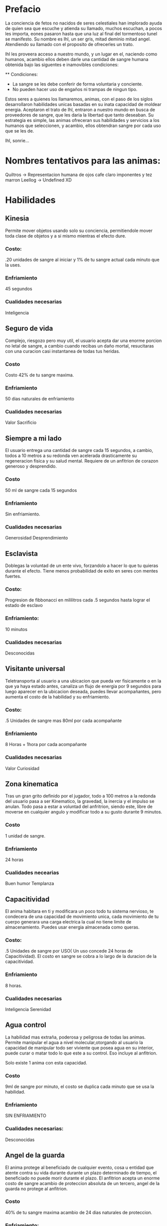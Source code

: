 * Prefacio
  La conciencia de fetos no nacidos de seres celestiales han implorado ayuda de quien sea 
  que escuche y atienda su llamado, muchos escuchan, a pocos les importa,  eones pasaron
  hasta que una luz al final del tormentoso tunel se manifesto. Su nombre es Ihl, un ser gris, 
  mitad deminio mitad angel. Atendiendo su llamado con el proposito de ofrecerles un trato.

  Ihl les proveera acceso a nuestro mundo, y un lugar en el, naciendo como humanos, acambio ellos deben
  darle una cantidad de  sangre humana obtenida bajo las siguentes e inamovibles condiciones:

  ** Condiciones:
  - La sangre se les debe conferir de forma voluntaria y conciente.
  - No pueden hacer uso de engaños ni trampas de ningun tipo.
  
  Estos seres a quienes los llamaremos, animas, con el paso de los siglos desarrollaron habilidades unicas
  basadas en su inata capacidad de moldear energia. Aceptaron el trato de Ihl, entraron a nuestro mundo 
  en busca de proveedores de sangre, que les daria la libertad que tanto deseaban. Su estrategia es simple, 
  las animas ofreceran sus habilidades y servicios a los humanos que seleccionen, y acambio, ellos obtendran
  sangre por cada uso que se les de.

  Ihl, sonrie...

* Nombres tentativos para las animas:
  Quiltros -> Representacion humana de ojos cafe claro imponentes y tez marron
  Leellog -> Undefined XD

* Habilidades

** Kinesia
   Permite mover objetos usando solo su conciencia, permitiendole mover toda clase de objetos y a si mismo 
   mientras el efecto dure.
   
*** Costo: 
    .20 unidades de sangre al iniciar y 1% de tu sangre actual cada minuto que la uses.
*** Enfriamiento
    45 segundos
*** Cualidades necesarias
    Inteligencia


** Seguro de vida
   Complejo, riesgozo pero muy util, el usuario acepta dar una enorme porcion no letal de sangre, a cambio
   cuando recibas un daño mortal, resucitaras con una curacion casi instantanea de todas tus heridas.
   
*** Costo 
    Costo 42% de tu sangre maxima.
*** Enfriamiento
    50 dias naturales de enfriamiento
*** Cualidades necesarias
    Valor
    Sacrificio


** Siempre a mi lado
   El usuario entrega una cantidad de sangre cada 15 segundos, a cambio, todos a 10 metros a su redonda ven
   acelerada drasticamente su regeneracion fisica y su salud mental. Requiere de un anfitrion de corazon 
   generoso y desprendido.

*** Costo 
    50 ml de sangre cada 15 segundos
*** Enfriamiento
    Sin enfriamiento.
*** Cualidades necesarias
    Generosidad
    Desprendimiento


** Esclavista
   Doblegas la voluntad de un ente vivo, forzandolo a hacer lo que tu quieras durante el efecto. Tiene menos
   probabilidad de exito en seres con mentes fuertes.

*** Costo:
    Progresion de fibbonacci en mililitros cada .5 segundos hasta lograr el estado de esclavo
*** Enfriamiento:
    10 minutos
*** Cualidades necesarias
    Desconocidas


** Visitante universal
   Teletransporta al usuario a una ubicacion que pueda ver fisicamente o en la que ya haya estado antes, canaliza
   un flujo de energia por 9 segundos para luego aparecer en la ubicacion deseada, puedes llevar acompañantes,
   pero aumenta el costo de la habilidad y su enfriamiento.

*** Costo:
    .5 Unidades de sangre mas 80ml por cada acompañante
*** Enfriamiento
    8 Horas + 1hora por cada acompañante
*** Cualidades necesarias
    Valor
    Curiosidad


** Zona kinematica

   Tras un gran grito definido por el jugador, todo a 100 metros a la redonda del usuario pasa a ser Kinematico, 
   la gravedad, la inercia y el impulso se anulan. Todo pasa a estar a voluntad del anfritrion, siendo este,
   libre de moverse  en cualquier angulo y modificar todo a su gusto durante 9 minutos.

*** Costo
    1 unidad de sangre.
*** Enfriamiento
    24 horas
*** Cualidades necearias
    Buen humor
    Templanza

  


** Capacitividad 
   El anima habitara en ti y modificara un poco todo tu sistema nervioso, te condecera
   de una capacidad de movimiento unica, cada movimiento de tu cuerpo generara una carga 
   electrica la cual no tiene limite de almacenamiento. Puedes usar energia almacenada como queras.

*** Costo:
    .5 Unidades de sangre por USO( Un uso concede 24 horas de Capacitividad). El costo en sangre se cobra a lo largo de 
    la duracion de la capacitividad.
*** Enfriamiento 
    8 horas.
*** Cualidades necesarias
    Inteligencia
    Serenidad


** Agua control
   La habilidad mas extraña, poderosa y peligrosa de todas las animas. Permite manipular el agua a 
   nivel molecular,otorgando al usuario la capacidad de  manipular todo ser viviente que posea agua
   en su interior, puede curar o matar todo lo que este a su control. Eso incluye al anfitrion. 

   Solo existe 1 anima con esta capacidad.

*** Costo
    9ml de sangre por minuto, el costo se duplica cada minuto que se usa  la habilidad.
*** Enfriamiento
    SIN ENFRIAMIENTO
*** Cualidades necesarias:
    Desconocidas
    
    
** Angel de la guarda
   El anima protege al beneficiado de cualquier evento, cosa u entidad que atente contra su
   vida durante durante un plazo determinado de tiempo, el beneficiado no puede morir durante el plazo. 
   El anfitrion acepta un enorme costo de sangre acambio de proteccion absoluta de un tercero, 
   angel de la guarda no protege al anfitrion.

*** Costo
    40% de tu sangre maxima acambio de 24 dias naturales de proteccion.
*** Enfriamiento:
    Ninguno
*** Cualidades necesarias
    Amor verdadero.
    Sacrificio.
    Generosidad.


** Interrogador perfecto
   Estableces un vinculo con un objetivo, mientras este dure, la voluntad de él se nulifica, forzandolo a 
   responder todas tus preguntas con la verdad.

*** Costo
    100ml de sangre para iniciar vinculo. 3% de tu sangre actual cada minuto que dure el enlace
*** Enfriamiento
    3 horas.
*** Cualidades
    Sinceridad
    Valor


** Destrezas sincronizadas
   El anfitrion crea un enlace de virtudes con un objetivo. El enlace provee a cada parte las destrezas, 
   fortalezas y habilidades (Incluye habilidades de animas) de su contraparte. El enlace tiene un costo
   medio-bajo de sangre pero un enfriamiento elevado.

*** Costo:
    3% de tu sangre actual cada 30 segundos.
*** Enfriamiento
    3 dias naturales.
*** Cualidades necesarias
    Comprension
    Liderazgo


** Maestro cinetico
   El anfitrion gozara de inmunidad a todo daño proveniente de impactos fisicos o calor, almacenando 
   toda la energia y liberandola de golpe de forma omnidireccional o direccional.

*** Costo
    1% de sangre maxima cada 5 segundos
*** Enfriamiento
    5 minutos
*** Cualidades
    Valor

** Ojo maestro
   Provee la capacidad de ver/interpretar todo el espectro electromagnetico, eso inclye a los fotones, radiacion
   electromagnetismo etc.

*** Costo
    8ml de sangre por segundo
*** Enfriamiento
    15 segundos
*** Cualidades
    Curiosidad.

** Manipulador de fotones
   Manipula los fotones a tu alrededor, moldealos para crear lo que desees,puedes modificar su trayectoria, almacenarlos
   y dirijirlos como ataques o defensa.

*** Costo
    30ml de sangre por uso

*** Enfriamiento
    18 segundos

*** Cualidades
    Sinceridad
    FLOW
